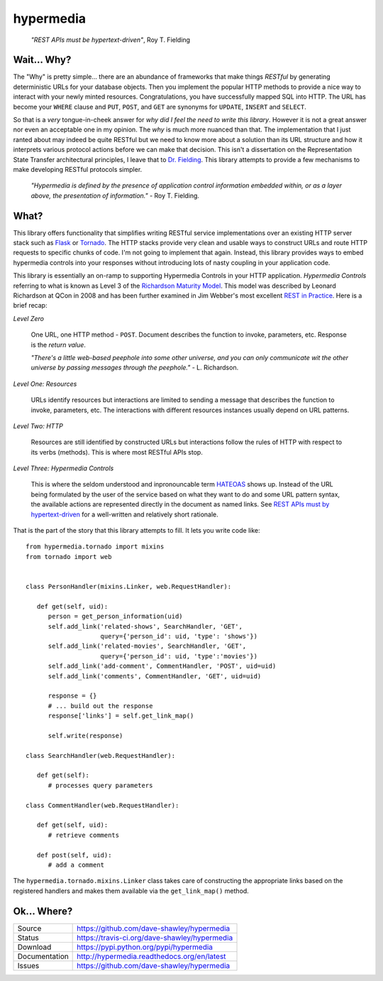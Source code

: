 hypermedia
==========

    *"REST APIs must be hypertext-driven"*, Roy T. Fielding

|Version| |Downloads| |Status| |License|

Wait... Why?
------------
The "Why" is pretty simple... there are an abundance of frameworks that
make things *RESTful* by generating deterministic URLs for your database
objects.  Then you implement the popular HTTP methods to provide a nice
way to interact with your newly minted resources.  Congratulations, you
have successfully mapped SQL into HTTP.  The URL has become your ``WHERE``
clause and ``PUT``, ``POST``, and ``GET`` are synonyms for ``UPDATE``,
``INSERT`` and ``SELECT``.

So that is a *very* tongue-in-cheek answer for *why did I feel the need
to write this library*.  However it is not a great answer nor even an
acceptable one in my opinion.  The *why* is much more nuanced than that.
The implementation that I just ranted about may indeed be quite RESTful
but we need to know more about a solution than its URL structure and how
it interprets various protocol actions before we can make that decision.
This isn't a dissertation on the Representation State Transfer
architectural principles, I leave that to `Dr. Fielding`_.  This library
attempts to provide a few mechanisms to make developing RESTful protocols
simpler.

    *"Hypermedia is defined by the presence of application control
    information embedded within, or as a layer above, the presentation
    of information."* - Roy T. Fielding.

What?
-----
This library offers functionality that simplifies writing RESTful service
implementations over an existing HTTP server stack such as `Flask`_ or
`Tornado`_.  The HTTP stacks provide very clean and usable ways to
construct URLs and route HTTP requests to specific chunks of code.  I'm
not going to implement that again.  Instead, this library provides ways
to embed hypermedia controls into your responses without introducing lots
of nasty coupling in your application code.

This library is essentially an on-ramp to supporting Hypermedia Controls
in your HTTP application.  *Hypermedia Controls* referring to what is known
as Level 3 of the `Richardson Maturity Model`_.  This model was described
by Leonard Richardson at QCon in 2008 and has been further examined in
Jim Webber's most excellent `REST in Practice`_.  Here is a brief recap:

*Level Zero*

   One URL, one HTTP method - ``POST``.  Document describes the function
   to invoke, parameters, etc.  Response is the *return value*.

   *"There's a little web-based peephole into some other universe, and
   you can only communicate wit the other universe by passing messages
   through the peephole."* - L. Richardson.

*Level One: Resources*

   URLs identify resources but interactions are limited to sending a
   message that describes the function to invoke, parameters, etc.
   The interactions with different resources instances usually
   depend on URL patterns.

*Level Two: HTTP*

   Resources are still identified by constructed URLs but interactions
   follow the rules of HTTP with respect to its verbs (methods).  This
   is where most RESTful APIs stop.

*Level Three: Hypermedia Controls*

   This is where the seldom understood and inpronouncable term `HATEOAS`_
   shows up.  Instead of the URL being formulated by the user of the
   service based on what they want to do and some URL pattern syntax, the
   available actions are represented directly in the document as named
   links.  See `REST APIs must by hypertext-driven <hypertext>`_ for a
   well-written and relatively short rationale.

That is the part of the story that this library attempts to fill.  It
lets you write code like::

   from hypermedia.tornado import mixins
   from tornado import web


   class PersonHandler(mixins.Linker, web.RequestHandler):

      def get(self, uid):
         person = get_person_information(uid)
         self.add_link('related-shows', SearchHandler, 'GET',
                       query={'person_id': uid, 'type': 'shows'})
         self.add_link('related-movies', SearchHandler, 'GET',
                       query={'person_id': uid, 'type':'movies'})
         self.add_link('add-comment', CommentHandler, 'POST', uid=uid)
         self.add_link('comments', CommentHandler, 'GET', uid=uid)

         response = {}
         # ... build out the response
         response['links'] = self.get_link_map()

         self.write(response)

   class SearchHandler(web.RequestHandler):

      def get(self):
         # processes query parameters

   class CommentHandler(web.RequestHandler):

      def get(self, uid):
         # retrieve comments

      def post(self, uid):
         # add a comment

The ``hypermedia.tornado.mixins.Linker`` class takes care of constructing
the appropriate links based on the registered handlers and makes them
available via the ``get_link_map()`` method.

Ok... Where?
------------

+---------------+-------------------------------------------------+
| Source        | https://github.com/dave-shawley/hypermedia      |
+---------------+-------------------------------------------------+
| Status        | https://travis-ci.org/dave-shawley/hypermedia   |
+---------------+-------------------------------------------------+
| Download      | https://pypi.python.org/pypi/hypermedia         |
+---------------+-------------------------------------------------+
| Documentation | http://hypermedia.readthedocs.org/en/latest     |
+---------------+-------------------------------------------------+
| Issues        | https://github.com/dave-shawley/hypermedia      |
+---------------+-------------------------------------------------+

.. _Dr. Fielding: http://www.ics.uci.edu/~fielding/pubs/dissertation/top.htm
.. _Flask: http://flask.pocoo.org
.. _HATEOAS: http://www.slideshare.net/d0nn9n/jimwebber-rest
.. _hypertext: http://roy.gbiv.com/untangled/2008/rest-apis-must-be-hypertext-driven
.. _REST in Practice: http://www.amazon.com/gp/product/0596805829?ie=UTF8&tag=jimwebbesblog-20&linkCode=xm2&camp=1789&creativeASIN=0596805829
.. _Richardson Maturity Model: http://www.crummy.com/writing/speaking/2008-QCon/act3.html
.. _Tornado: http://tornadoweb.org

.. |Version| image:: https://pypip.in/version/hypermedia/badge.svg
   :target: https://pypi.python.org/pypi/hypermedia
.. |Downloads| image:: https://pypip.in/d/hypermedia/badge.svg
   :target: https://pypi.python.org/pypi/hypermedia
.. |Status| image:: https://travis-ci.org/dave-shawley/hypermedia.svg
   :target: https://travis-ci.org/dave-shawley/hypermedia
.. |License| image:: https://pypip.in/license/hypermedia/badge.svg
   :target: https://hypermedia.readthedocs.org/
